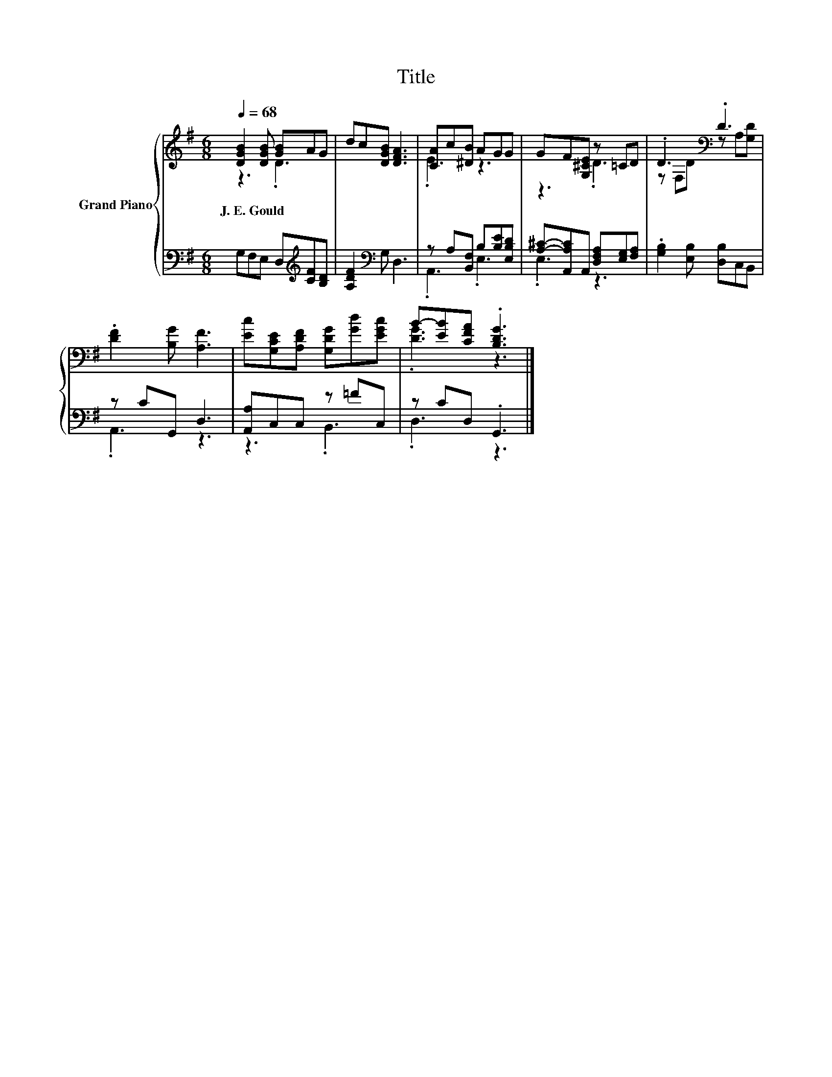 X:1
T:Title
%%score { ( 1 2 ) | ( 3 4 ) }
L:1/8
Q:1/4=68
M:6/8
K:G
V:1 treble nm="Grand Piano"
V:2 treble 
V:3 bass 
V:4 bass 
V:1
 [DGB]2 [DGB] [GB]AG | dc[DGB] [DFA]3 | [CA]c[^DB] AGG | GF[G,^CE] z =CD | .D3[K:bass] .D3 | %5
w: J.~E.~Gould * * * *|||||
 .[DF]2 [B,G] [A,F]3 | [Ec][G,CE][A,DF] [G,DG][Gd][EGc] | B-[EB][CFA] .[B,DG]3 |] %8
w: |||
V:2
 z3 .D3 | x6 | .E3 z3 | z3 .D3 | z[K:bass] F,D z A,[G,D] | x6 | x6 | .[DG]3 z3 |] %8
V:3
 G,F,E, D,[K:treble][CF][B,D] | [A,DF]2[K:bass] G, D,3 | z A,[B,,F,] B,[B,E][E,B,D] | %3
 [A,^C]-[A,,A,C]A,, [D,F,A,][E,G,][F,A,] | .[G,B,]2 [E,B,] [D,B,]C,B,, | z CG,, D,3 | %6
 [A,,A,]C,C, z =FC, | z CD, .G,,3 |] %8
V:4
 x4[K:treble] x2 | x2[K:bass] x4 | .A,,3 .E,3 | .E,3 z3 | x6 | .A,,3 z3 | z3 .B,,3 | .D,3 z3 |] %8

